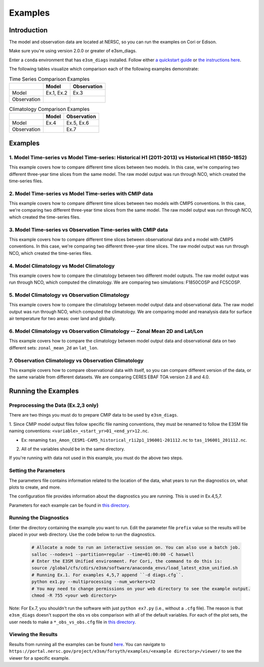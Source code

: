********
Examples
********

Introduction
============

The model and observation data are located at NERSC, so you can run the examples on Cori or Edison.

Make sure you're using version 2.0.0 or greater of e3sm_diags.

Enter a ``conda`` environment that has ``e3sm_diags`` installed.
Follow either `a quickstart guide <quickguides/index.html>`__ or `the instructions here <install.html>`__.

The following tables visualize which comparison each of the following examples demonstrate:

.. list-table:: Time Series Comparison Examples
    :header-rows: 1

    * -
      - Model
      - Observation

    * - Model
      - Ex.1, Ex.2
      - Ex.3

    * - Observation
      -
      -

.. list-table:: Climatology Comparison Examples
    :header-rows: 1

    * -
      - Model
      - Observation

    * - Model
      - Ex.4
      - Ex.5, Ex.6

    * - Observation
      -
      - Ex.7


Examples
========

1. Model Time-series vs Model Time-series: Historical H1 (2011-2013) vs Historical H1 (1850-1852)
-------------------------------------------------------------------------------------------------
This example covers how to compare different time slices between two models.
In this case, we're comparing two different three-year time slices from the same model.
The raw model output was run through NCO, which created the time-series files.

2. Model Time-series vs Model Time-series with CMIP data
--------------------------------------------------------
This example covers how to compare different time slices between two models with CMIP5 conventions.
In this case, we're comparing two different three-year time slices from the same model.
The raw model output was run through NCO, which created the time-series files.

3. Model Time-series vs Observation Time-series with CMIP data
--------------------------------------------------------------
This example covers how to compare different time slices between observational data and a model with CMIP5 conventions.
In this case, we're comparing two different three-year time slices.
The raw model output was run through NCO, which created the time-series files.

4. Model Climatology vs Model Climatology
-----------------------------------------

This example covers how to compare the climatology between two different model outputs.
The raw model output was run through NCO, which computed the climatology.
We are comparing two simulations: F1850COSP and FC5COSP.

5. Model Climatology vs Observation Climatology
-----------------------------------------------

This example covers how to compare the climatology between model output data and observational data.
The raw model output was run through NCO, which computed the climatology.
We are comparing model and reanalysis data for surface air temperature for two areas: over land and globally.

6. Model Climatology vs Observation Climatology -- Zonal Mean 2D and Lat/Lon
----------------------------------------------------------------------------

This example covers how to compare the climatology between model output data and observational data
on two different sets: ``zonal_mean_2d`` an ``lat_lon``.

7. Observation Climatology vs Observation Climatology
-----------------------------------------------------
This example covers how to compare observational data with itself,
so you can compare different version of the data, or the same variable from different datasets.
We are comparing CERES EBAF TOA version 2.8 and 4.0.

Running the Examples
====================

Preprocessing the Data (Ex.2,3 only)
------------------------------------
There are two things you must do to prepare CMIP data to be used by ``e3sm_diags``.

1. Since CMIP model output files follow specific file naming conventions,
they must be renamed to follow the E3SM file naming conventions:
``<variable>_<start_yr>01_<end_yr>12.nc``.

* Ex: renaming ``tas_Amon_CESM1-CAM5_historical_r1i2p1_196001-201112.nc`` to ``tas_196001_201112.nc``.

2. All of the variables should be in the same directory.

If you're running with data not used in this example, you must do the above two steps.

Setting the Parameters
----------------------

The parameters file contains information related to the location
of the data, what years to run the diagnostics on, what plots to create, and more.

The configuration file provides information about the diagnostics you are running.
This is used in Ex.4,5,7.

Parameters for each example can be found in
`this directory <https://github.com/E3SM-Project/e3sm_diags/tree/master/examples>`__.

Running the Diagnostics
-----------------------
Enter the directory containing the example you want to run.
Edit the parameter file ``prefix`` value so the results will be placed in your web directory.
Use the code below to run the diagnostics.

    .. code::

        # Allocate a node to run an interactive session on. You can also use a batch job.
        salloc --nodes=1 --partition=regular --time=01:00:00 -C haswell
        # Enter the E3SM Unified environment. For Cori, the command to do this is:
        source /global/cfs/cdirs/e3sm/software/anaconda_envs/load_latest_e3sm_unified.sh
        # Running Ex.1. For examples 4,5,7 append ``-d diags.cfg``.
        python ex1.py --multiprocessing --num_workers=32
        # You may need to change permissions on your web directory to see the example output.
        chmod -R 755 <your web directory>

Note: For Ex.7, you shouldn't run the software
with just ``python ex7.py`` (i.e., without a ``.cfg`` file).
The reason is that ``e3sm_diags`` doesn't support the obs vs obs comparison with all of the
default variables. For each of the plot sets, the user needs to make a ``*_obs_vs_obs.cfg`` file in
`this directory <https://github.com/E3SM-Project/e3sm_diags/tree/master/e3sm_diags/driver/default_diags>`__.

Viewing the Results
-------------------
Results from running all the examples can be found `here <https://portal.nersc.gov/project/e3sm/forsyth/examples/>`__.
You can navigate to ``https://portal.nersc.gov/project/e3sm/forsyth/examples/<example directory>/viewer/`` to
see the viewer for a specific example.
